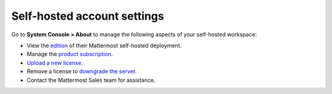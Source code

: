 Self-hosted account settings
============================

.. |all-plans| image:: ../images/all-plans-badge.png
  :scale: 30
  :target: https://mattermost.com/pricing
  :alt: Available in Mattermost Free and Starter subscription plans.

.. |enterprise| image:: ../images/enterprise-badge.png
  :scale: 30
  :target: https://mattermost.com/pricing
  :alt: Available in the Mattermost Enterprise subscription plan.

.. |professional| image:: ../images/professional-badge.png
  :scale: 30
  :target: https://mattermost.com/pricing
  :alt: Available in the Mattermost Professional subscription plan.

.. |cloud| image:: ../images/cloud-badge.png
  :scale: 30
  :target: https://mattermost.com/sign-up
  :alt: Available for Mattermost Cloud deployments.

.. |self-hosted| image:: ../images/self-hosted-badge.png
  :scale: 30
  :target: https://mattermost.com/deploy
  :alt: Available for Mattermost Self-Hosted deployments.

|all-plans| |self-hosted|

Go to **System Console > About** to manage the following aspects of your self-hosted workspace:

- View the `edition <https://docs.mattermost.com/about/editions-and-offerings.html>`__ of their Mattermost self-hosted deployment.
- Manage the `product subscription <https://docs.mattermost.com/about/self-hosted-subscriptions.html>`__.
- `Upload a new license <https://docs.mattermost.com/upgrade/installing-license-key.html>`__.
- Remove a license to `downgrade the server <https://docs.mattermost.com/upgrade/downgrading-mattermost-server.html>`__.
- Contact the Mattermost Sales team for assistance.
